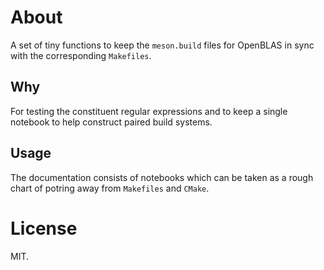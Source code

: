 * About
A set of tiny functions to keep the ~meson.build~ files for OpenBLAS in sync
with the corresponding ~Makefiles~.
** Why
For testing the constituent regular expressions and to keep a single notebook to
help construct paired build systems.
** Usage
The documentation consists of notebooks which can be taken as a rough chart of
potring away from ~Makefiles~ and ~CMake~.
* License
MIT.
